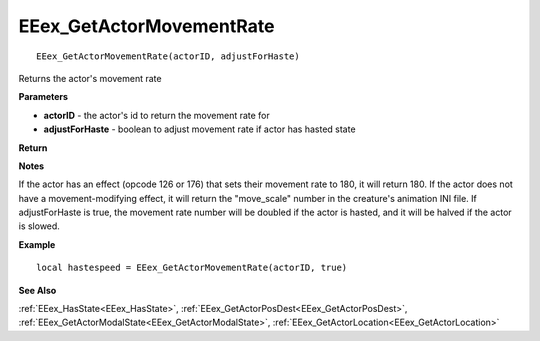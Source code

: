.. _EEex_GetActorMovementRate:

===================================
EEex_GetActorMovementRate 
===================================

::
   
   EEex_GetActorMovementRate(actorID, adjustForHaste)

Returns the actor's movement rate

**Parameters**

* **actorID** - the actor's id to return the movement rate for
* **adjustForHaste** - boolean to adjust movement rate if actor has hasted state

**Return**

**Notes**

If the actor has an effect (opcode 126 or 176) that sets their movement rate to 180, it will return 180.
If the actor does not have a movement-modifying effect, it will return the "move_scale" number in the creature's animation INI file.
If adjustForHaste is true, the movement rate number will be doubled if the actor is hasted, and it will be halved if the actor is slowed.

**Example**

::

   local hastespeed = EEex_GetActorMovementRate(actorID, true)

**See Also**

:ref:`EEex_HasState<EEex_HasState>`, :ref:`EEex_GetActorPosDest<EEex_GetActorPosDest>`, :ref:`EEex_GetActorModalState<EEex_GetActorModalState>`, :ref:`EEex_GetActorLocation<EEex_GetActorLocation>`

